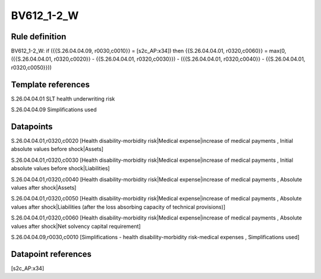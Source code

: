 ===========
BV612_1-2_W
===========

Rule definition
---------------

BV612_1-2_W: if ({{S.26.04.04.09, r0030,c0010}} = [s2c_AP:x34]) then {{S.26.04.04.01, r0320,c0060}} = max(0, ({{S.26.04.04.01, r0320,c0020}} - {{S.26.04.04.01, r0320,c0030}}) - ({{S.26.04.04.01, r0320,c0040}} - {{S.26.04.04.01, r0320,c0050}}))


Template references
-------------------

S.26.04.04.01 SLT health underwriting risk

S.26.04.04.09 Simplifications used


Datapoints
----------

S.26.04.04.01,r0320,c0020 [Health disability-morbidity risk|Medical expense|increase of medical payments , Initial absolute values before shock|Assets]

S.26.04.04.01,r0320,c0030 [Health disability-morbidity risk|Medical expense|increase of medical payments , Initial absolute values before shock|Liabilities]

S.26.04.04.01,r0320,c0040 [Health disability-morbidity risk|Medical expense|increase of medical payments , Absolute values after shock|Assets]

S.26.04.04.01,r0320,c0050 [Health disability-morbidity risk|Medical expense|increase of medical payments , Absolute values after shock|Liabilities (after the loss absorbing capacity of technical provisions)]

S.26.04.04.01,r0320,c0060 [Health disability-morbidity risk|Medical expense|increase of medical payments , Absolute values after shock|Net solvency capital requirement]

S.26.04.04.09,r0030,c0010 [Simplifications - health disability-morbidity risk-medical expenses , Simplifications used]



Datapoint references
--------------------

[s2c_AP:x34]